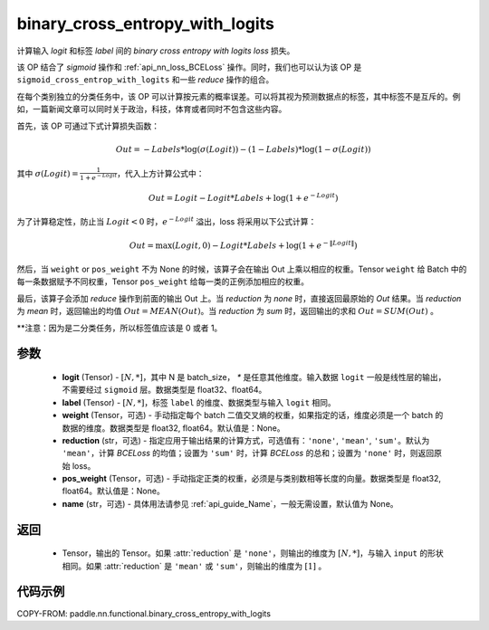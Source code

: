 .. _cn_api_paddle_nn_functional_binary_cross_entropy_with_logits:

binary_cross_entropy_with_logits
-------------------------------

.. py:function:: paddle.nn.functional.binary_cross_entropy_with_logits(logit, label, weight=None, reduction='mean', pos_weight=None, name=None)

计算输入 `logit` 和标签 `label` 间的 `binary cross entropy with logits loss` 损失。

该 OP 结合了 `sigmoid` 操作和 :ref:`api_nn_loss_BCELoss` 操作。同时，我们也可以认为该 OP 是 ``sigmoid_cross_entrop_with_logits`` 和一些 `reduce` 操作的组合。

在每个类别独立的分类任务中，该 OP 可以计算按元素的概率误差。可以将其视为预测数据点的标签，其中标签不是互斥的。例如，一篇新闻文章可以同时关于政治，科技，体育或者同时不包含这些内容。

首先，该 OP 可通过下式计算损失函数：

.. math::
    Out = -Labels * \log(\sigma(Logit)) - (1 - Labels) * \log(1 - \sigma(Logit))

其中 :math:`\sigma(Logit) = \frac{1}{1 + e^{-Logit}}`，代入上方计算公式中：

.. math::
    Out = Logit - Logit * Labels + \log(1 + e^{-Logit})

为了计算稳定性，防止当 :math:`Logit<0` 时，:math:`e^{-Logit}` 溢出，loss 将采用以下公式计算：

.. math::
    Out = \max(Logit, 0) - Logit * Labels + \log(1 + e^{-\|Logit\|})

然后，当 ``weight`` or ``pos_weight`` 不为 None 的时候，该算子会在输出 Out 上乘以相应的权重。Tensor ``weight`` 给 Batch 中的每一条数据赋予不同权重，Tensor ``pos_weight`` 给每一类的正例添加相应的权重。

最后，该算子会添加 `reduce` 操作到前面的输出 Out 上。当 `reduction` 为 `none` 时，直接返回最原始的 `Out` 结果。当 `reduction` 为 `mean` 时，返回输出的均值 :math:`Out = MEAN(Out)`。当 `reduction` 为 `sum` 时，返回输出的求和 :math:`Out = SUM(Out)` 。

**注意：因为是二分类任务，所以标签值应该是 0 或者 1。

参数
:::::::::
    - **logit** (Tensor) - :math:`[N, *]`，其中 N 是 batch_size， `*` 是任意其他维度。输入数据 ``logit`` 一般是线性层的输出，不需要经过 ``sigmoid`` 层。数据类型是 float32、float64。
    - **label** (Tensor) - :math:`[N, *]`，标签 ``label`` 的维度、数据类型与输入 ``logit`` 相同。
    - **weight** (Tensor，可选) - 手动指定每个 batch 二值交叉熵的权重，如果指定的话，维度必须是一个 batch 的数据的维度。数据类型是 float32, float64。默认值是：None。
    - **reduction** (str，可选) - 指定应用于输出结果的计算方式，可选值有：``'none'``, ``'mean'``, ``'sum'``。默认为 ``'mean'``，计算 `BCELoss` 的均值；设置为 ``'sum'`` 时，计算 `BCELoss` 的总和；设置为 ``'none'`` 时，则返回原始 loss。
    - **pos_weight** (Tensor，可选) - 手动指定正类的权重，必须是与类别数相等长度的向量。数据类型是 float32, float64。默认值是：None。
    - **name** (str，可选) - 具体用法请参见 :ref:`api_guide_Name`，一般无需设置，默认值为 None。

返回
:::::::::
    - Tensor，输出的 Tensor。如果 :attr:`reduction` 是 ``'none'``，则输出的维度为 :math:`[N, *]`，与输入 ``input`` 的形状相同。如果 :attr:`reduction` 是 ``'mean'`` 或 ``'sum'``，则输出的维度为 :math:`[1]` 。

代码示例
:::::::::

COPY-FROM: paddle.nn.functional.binary_cross_entropy_with_logits

